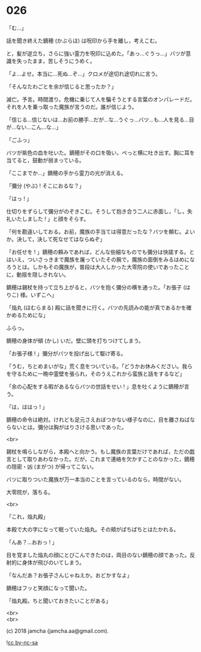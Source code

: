 #+OPTIONS: toc:nil
#+OPTIONS: \n:t
#+OPTIONS: ^:{}

* 026

  「む…」

  話を聞き終えた鏑穂 (かぶらほ) は呪印から手を離し，考えこむ。

  と，髪が逆立ち，さらに強い霊力を呪印に込めた。「あっ…ぐうっ…」バツが意識を失ったまま，苦しそうにうめく。

  「よ…よせ。本当に…死ぬ…ぞ…」クロメが途切れ途切れに言う。

  「そんなたわごとを余が信じると思ったか？」

  滅亡。予言。時間渡り。危機に乗じて人を騙そうとする言葉のオンパレードだ。それを人を乗っ取った魔族が言うのだ。誰が信じよう。

  「信じる…信じないは…お前の勝手…だが…な…うぐっ…バツ…も…人を見る…目が…ない…こん…な…」

  「ごふっ」

  バツが紫色の血を吐いた。鏑穂がその口を吸い，ぺっと横に吐き出す。胸に耳を当てると，鼓動が弱まっている。

  「ここまでか…」鏑穂の手から霊力の光が消える。

  「彌分 (やぶ) ! そこにおるな？」

  「はっ ! 」

  仕切りをずらして彌分がのぞきこむ。そうして抱き合う二人に赤面し，「し，失礼いたしました ! 」と顔をそらす。

  「何を勘違いしておる。お前，魔族の手当ては得意だったな？バツを頼む。よいか。決して，決して死なせてはならぬぞ」

  「お任せを ! 」鏑穂の頼みであれば，どんな些細なものでも彌分は快諾する。とはいえ，ついさっきまで魔族を屠っていたその腕で，魔族の面倒をみるはめになろうとは。しかもその魔族が，普段は大人しかった大零院の使いであったことに，動揺を隠しきれない。

  鏑穂は錫杖を持って立ち上がると，バツを抱く彌分の横を通った。「お張子 (はりこ) 様。いずこへ」

  「焔丸 (ほむらまる) 殿に話を聞きに行く。バツの先読みの能が真であるかを確かめるためにな」

  ふらっ。

  鏑穂の身体が傾 (かし) いだ。壁に頭を打ちつけてしまう。

  「お張子様 ! 」彌分がバツを投げ出して駆け寄る。

  「うむ，ちとめまいがな」荒く息をついている。「どうかお休みください。我らを守るために一晩中霊壁を張られ，そのうえこれから蛮族と話をするなど」

  「余の心配をする暇があるならバツの世話をせい ! 」息を吐くように鏑穂が言う。

  「は，ははっ ! 」

  鏑穂の命令は絶対。けれども足元さえおぼつかない様子なのに，目を離さねばならないとは。彌分は胸がはりさける思いであった。

  <br>

  錫杖を鳴らしながら，本殿へと向かう。もし魔族の言葉だけであれば，ただの戯言として取りあわなかった。だが，これまで連絡を欠かすことのなかった，鏑穂の隠密・凶 (まがつ) が帰ってこない。

  バツに取りついた魔族が万一本当のことを言っているのなら，時間がない。

  大零院が，落ちる。

  <br>

  「これ，焔丸殿」

  本殿で大の字になって眠っていた焔丸。その頬がぱちぱちとはたかれる。

  「んあ？…おおっ ! 」

  目を覚ました焔丸の顔にとびこんできたのは，両目のない鏑穂の顔であった。反射的に身体が飛びのいてしまう。

  「なんだあ？お張子さんじゃねえか。おどかすなよ」

  鏑穂はフッと笑顔になって聞いた。

  「焔丸殿。ちと聞いておきたいことがある」

  <br>
  <br>

  (c) 2018 jamcha (jamcha.aa@gmail.com).

  ![[https://i.creativecommons.org/l/by-nc-sa/4.0/88x31.png][cc by-nc-sa]]
